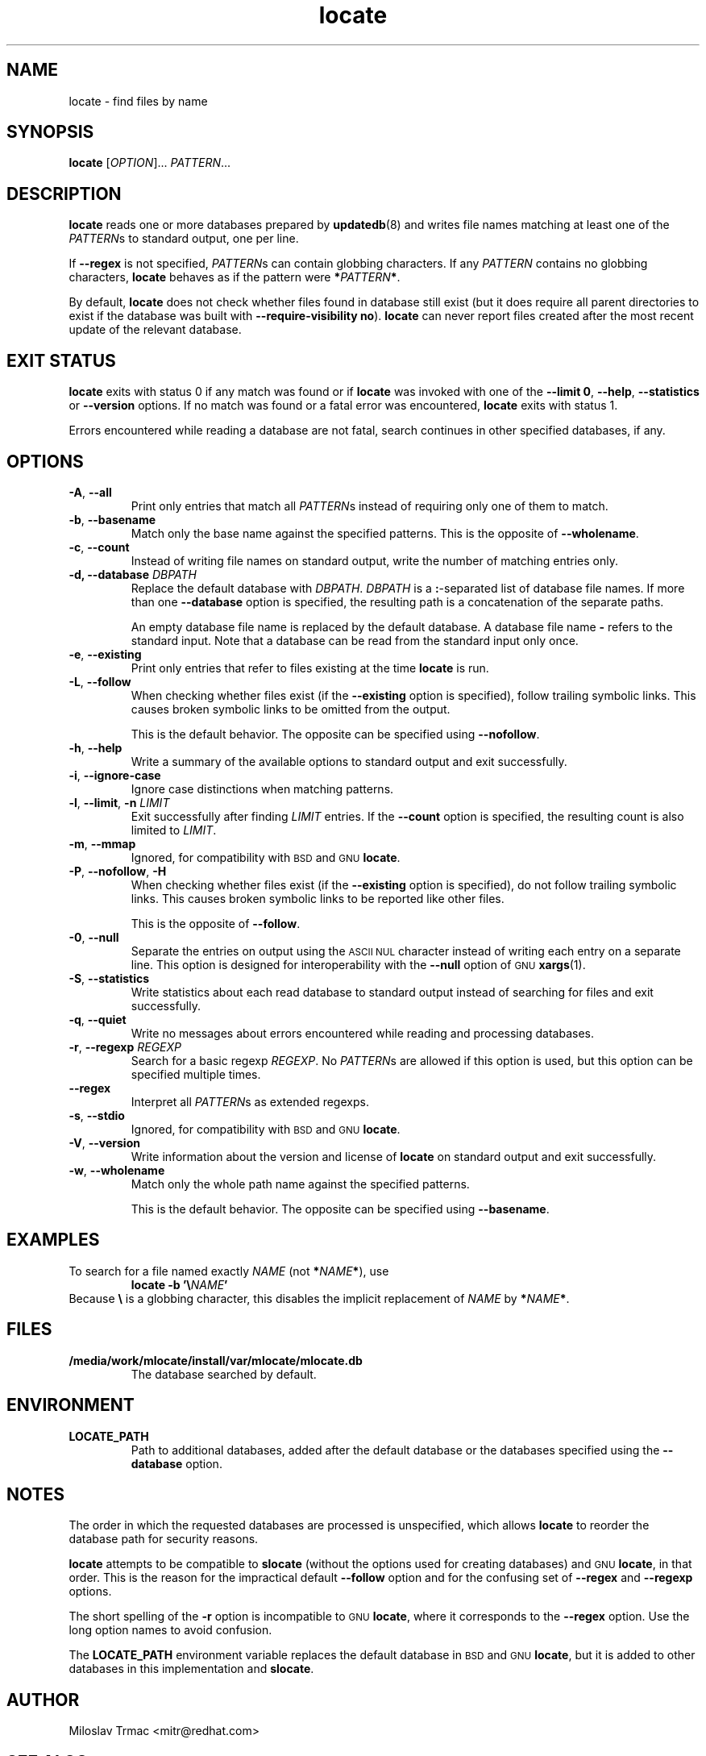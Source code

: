 .\" A man page for locate(1). -*- nroff -*-
.\"
.\" Copyright (C) 2012 Red Hat, Inc. All rights reserved.
.\"
.\" This copyrighted material is made available to anyone wishing to use,
.\" modify, copy, or redistribute it subject to the terms and conditions of the
.\" GNU General Public License v.2.
.\"
.\" This program is distributed in the hope that it will be useful, but WITHOUT
.\" ANY WARRANTY; without even the implied warranty of MERCHANTABILITY or
.\" FITNESS FOR A PARTICULAR PURPOSE. See the GNU General Public License for
.\" more details.
.\"
.\" You should have received a copy of the GNU General Public License along
.\" with this program; if not, write to the Free Software Foundation, Inc.,
.\" 51 Franklin Street, Fifth Floor, Boston, MA 02110-1301, USA.
.\"
.\" Author: Miloslav Trmac <mitr@redhat.com>
.TH locate 1 "Sep 2012" mlocate

.SH NAME
locate \- find files by name

.SH SYNOPSIS

\fBlocate\fR [\fIOPTION\fR]... \fIPATTERN\fR...

.SH DESCRIPTION
.B locate
reads one or more databases prepared by
.BR updatedb (8)
and writes file names matching at least one of the \fIPATTERN\fRs to standard
output, one per line.

If
.B \-\-regex
is not specified,
\fIPATTERN\fRs can contain globbing characters.
If any
.I PATTERN
contains no globbing characters,
.B locate
behaves as if the pattern were \fB*\fIPATTERN\fB*\fR.

By default,
.B locate
does not check whether files found in database still exist
(but it does require all parent directories to exist
if the database was built with \fB\-\-require\-visibility no\fR).
.B locate
can never report files created after the most recent update of the relevant
database.

.SH EXIT STATUS
.B locate
exits with status 0 if any match was found or if
.B locate
was invoked with one of the \fB\-\-limit 0\fR, \fB\-\-help\fR,
.B \-\-statistics
or
.B \-\-version
options.
If no match was found or a fatal error was encountered,
.B locate
exits with status 1.

Errors encountered while reading a database are not fatal,
search continues in other specified databases, if any.

.SH OPTIONS
.TP
\fB\-A\fR, \fB\-\-all\fR
Print only entries that match all \fIPATTERN\fRs
instead of requiring only one of them to match.

.TP
\fB\-b\fR, \fB\-\-basename\fR
Match only the base name against the specified patterns.
This is the opposite of \fB\-\-wholename\fR.

.TP
\fB\-c\fR, \fB\-\-count\fR
Instead of writing file names on standard output,
write the number of matching entries only.

.TP
\fB\-d, \fB\-\-database\fR \fIDBPATH\fR
Replace the default database with \fIDBPATH\fR.
.I DBPATH
is a \fB:\fR-separated list of database file names.
If more than one
.B \-\-database
option is specified,
the resulting path is a concatenation of the separate paths.

An empty database file name is replaced by the default database.
A database file name
.B \-
refers to the standard input.
Note that a database can be read from the standard input only once.

.TP
\fB\-e\fR, \fB\-\-existing\fR
Print only entries that refer to files existing at the time
.B locate
is run.

.TP
\fB\-L\fR, \fB\-\-follow\fR
When checking whether files exist (if the
.B \-\-existing
option is specified),
follow trailing symbolic links.
This causes broken symbolic links to be omitted from the output.

This is the default behavior.
The opposite can be specified using \fB\-\-nofollow\fR.

.TP
\fB\-h\fR, \fB\-\-help\fR
Write a summary of the available options to standard output
and exit successfully.

.TP
\fB\-i\fR, \fB\-\-ignore\-case\fR
Ignore case distinctions when matching patterns.

.TP
\fB\-l\fR, \fB\-\-limit\fR, \fB\-n\fR \fILIMIT\fR
Exit successfully after finding
.I LIMIT
entries.
If the
.B \-\-count
option is specified,
the resulting count is also limited to \fILIMIT\fR.

.TP
\fB\-m\fR, \fB\-\-mmap\fR
Ignored, for compatibility with
.SM BSD
and
.SM GNU
\fBlocate\fR.

.TP
\fB\-P\fR, \fB\-\-nofollow\fR, \fB\-H\fR
When checking whether files exist (if the
.B \-\-existing
option is specified),
do not follow trailing symbolic links.
This causes broken symbolic links to be reported like other files.

This is the opposite of \fB\-\-follow\fR.

.TP
\fB\-0\fR, \fB\-\-null\fR
Separate the entries on output using the
.SM ASCII NUL
character instead of
writing each entry on a separate line.
This option is designed for interoperability with the
.B \-\-null
option of
.SM GNU
.BR xargs (1).

.TP
\fB\-S\fR, \fB\-\-statistics\fR
Write statistics about each read database to standard output instead of
searching for files
and exit successfully.

.TP
\fB\-q\fR, \fB\-\-quiet\fR
Write no messages about errors encountered while reading and processing
databases.

.TP
\fB\-r\fR, \fB\-\-regexp\fR \fIREGEXP\fR
Search for a basic regexp \fIREGEXP\fR.
No \fIPATTERN\fRs are allowed if this option is used,
but this option can be specified multiple times.

.TP
\fB\-\-regex\fR
Interpret all \fIPATTERN\fRs as extended regexps.

.TP
\fB\-s\fR, \fB\-\-stdio\fR
Ignored, for compatibility with
.SM BSD
and
.SM GNU
\fBlocate\fR.

.TP
\fB\-V\fR, \fB\-\-version\fR
Write information about the version and license of
.B locate
on standard output and exit successfully.

.TP
\fB\-w\fR, \fB\-\-wholename\fR
Match only the whole path name against the specified patterns.

This is the default behavior.
The opposite can be specified using \fB\-\-basename\fR.

.SH EXAMPLES
To search for a file named exactly
.I NAME
(not \fB*\fINAME\fB*\fR), use
.RS
.B locate -b
\fB'\\\fINAME\fB'\fR
.RE
Because \fB\\\fR is a globbing character,
this disables the implicit replacement of
.I NAME
by \fB*\fINAME\fB*\fR.

.SH FILES
.TP
\fB/media/work/mlocate/install/var/mlocate/mlocate.db\fR
The database searched by default.

.SH ENVIRONMENT
.TP
\fBLOCATE_PATH\fR
Path to additional databases,
added after the default database or the databases specified using the
.B \-\-database
option.

.SH NOTES
The order in which the requested databases are processed is unspecified,
which allows
.B locate
to reorder the database path for security reasons.

.B locate
attempts to be compatible to
.B slocate
(without the options used for creating databases) and
.SM GNU
\fBlocate\fR, in that order.
This is the reason for the impractical default \fB\-\-follow\fR option
and for the confusing set of \fB\-\-regex\fR and \fB\-\-regexp\fR options.

The short spelling of the \fB\-r\fR option is incompatible to
.SM GNU
\fBlocate\fR,
where it corresponds to the \fB\-\-regex\fR option.
Use the long option names to avoid confusion.

The
.B LOCATE_PATH
environment variable replaces the default database in
.SM BSD
and
.SM GNU
\fBlocate\fR,
but it is added to other databases in this implementation and \fBslocate\fR.

.SH AUTHOR
Miloslav Trmac <mitr@redhat.com>

.SH SEE ALSO
.BR updatedb (8)
